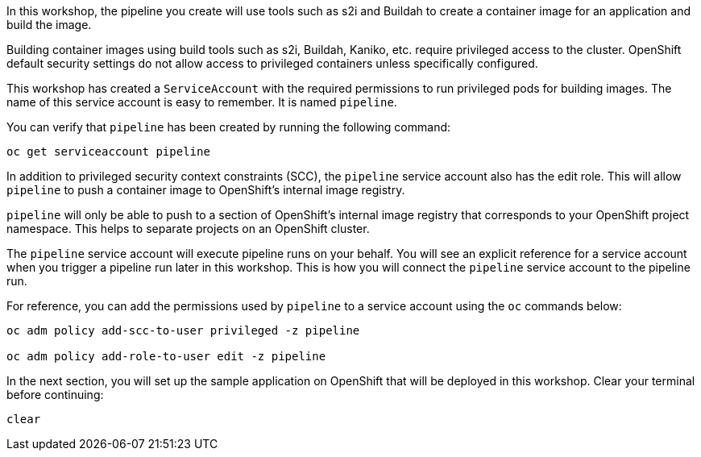 In this workshop, the pipeline you create will use tools such as s2i and Buildah
to create a container image for an application and build the image.

Building container images using build tools such as s2i, Buildah, Kaniko, etc.
require privileged access to the cluster. OpenShift default security settings
do not allow access to privileged containers unless specifically configured.

This workshop has created a `ServiceAccount` with the required permissions to run
privileged pods for building images. The name of this service account is easy to
remember. It is named `pipeline`.

You can verify that `pipeline` has been created by running the following command:

[source,bash,role=execute-1]
----
oc get serviceaccount pipeline
----

In addition to privileged security context constraints (SCC), the `pipeline` service
account also has the edit role. This will allow `pipeline` to push a container image
to OpenShift's internal image registry.

`pipeline` will only be able to push to a section of OpenShift's internal image registry
that corresponds to your OpenShift project namespace. This helps to separate projects
on an OpenShift cluster.

The `pipeline` service account will execute pipeline runs on your behalf. You will
see an explicit reference for a service account when you trigger a pipeline run
later in this workshop. This is how you will connect the `pipeline` service account
to the pipeline run.

For reference, you can add the permissions used by `pipeline` to a service account
using the `oc` commands below:

[source,bash]
----
oc adm policy add-scc-to-user privileged -z pipeline

oc adm policy add-role-to-user edit -z pipeline
----

In the next section, you will set up the sample application on OpenShift that will
be deployed in this workshop. Clear your terminal before continuing:

[source,bash,role=execute-1]
----
clear
----
